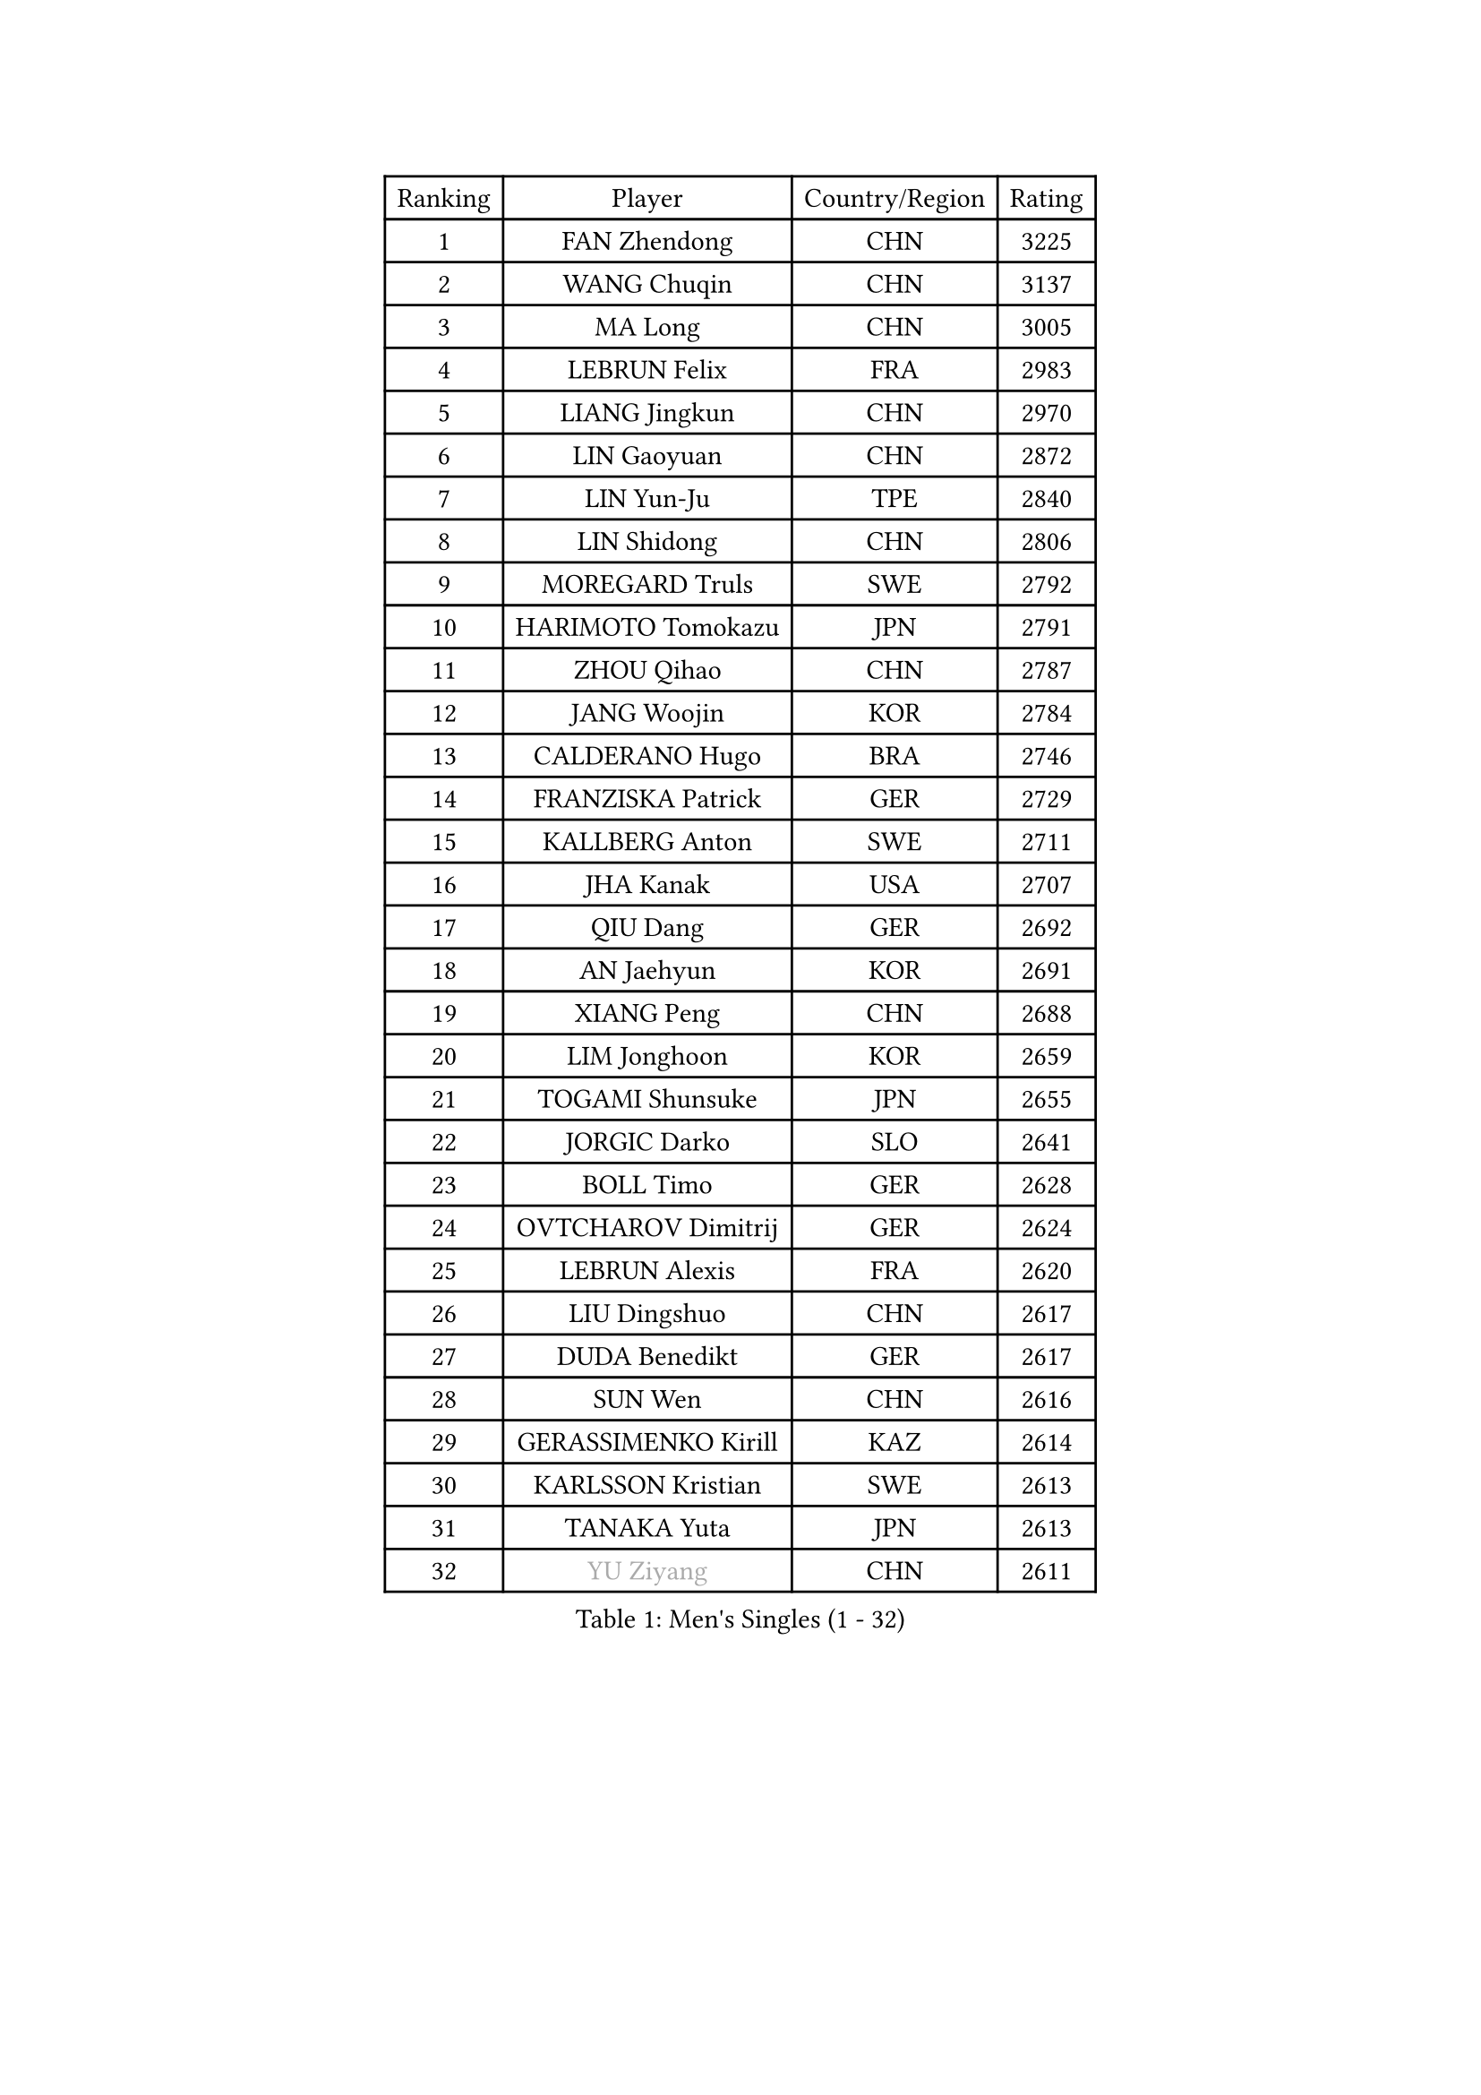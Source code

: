 
#set text(font: ("Courier New", "NSimSun"))
#figure(
  caption: "Men's Singles (1 - 32)",
    table(
      columns: 4,
      [Ranking], [Player], [Country/Region], [Rating],
      [1], [FAN Zhendong], [CHN], [3225],
      [2], [WANG Chuqin], [CHN], [3137],
      [3], [MA Long], [CHN], [3005],
      [4], [LEBRUN Felix], [FRA], [2983],
      [5], [LIANG Jingkun], [CHN], [2970],
      [6], [LIN Gaoyuan], [CHN], [2872],
      [7], [LIN Yun-Ju], [TPE], [2840],
      [8], [LIN Shidong], [CHN], [2806],
      [9], [MOREGARD Truls], [SWE], [2792],
      [10], [HARIMOTO Tomokazu], [JPN], [2791],
      [11], [ZHOU Qihao], [CHN], [2787],
      [12], [JANG Woojin], [KOR], [2784],
      [13], [CALDERANO Hugo], [BRA], [2746],
      [14], [FRANZISKA Patrick], [GER], [2729],
      [15], [KALLBERG Anton], [SWE], [2711],
      [16], [JHA Kanak], [USA], [2707],
      [17], [QIU Dang], [GER], [2692],
      [18], [AN Jaehyun], [KOR], [2691],
      [19], [XIANG Peng], [CHN], [2688],
      [20], [LIM Jonghoon], [KOR], [2659],
      [21], [TOGAMI Shunsuke], [JPN], [2655],
      [22], [JORGIC Darko], [SLO], [2641],
      [23], [BOLL Timo], [GER], [2628],
      [24], [OVTCHAROV Dimitrij], [GER], [2624],
      [25], [LEBRUN Alexis], [FRA], [2620],
      [26], [LIU Dingshuo], [CHN], [2617],
      [27], [DUDA Benedikt], [GER], [2617],
      [28], [SUN Wen], [CHN], [2616],
      [29], [GERASSIMENKO Kirill], [KAZ], [2614],
      [30], [KARLSSON Kristian], [SWE], [2613],
      [31], [TANAKA Yuta], [JPN], [2613],
      [32], [#text(gray, "YU Ziyang")], [CHN], [2611],
    )
  )#pagebreak()

#set text(font: ("Courier New", "NSimSun"))
#figure(
  caption: "Men's Singles (33 - 64)",
    table(
      columns: 4,
      [Ranking], [Player], [Country/Region], [Rating],
      [33], [WONG Chun Ting], [HKG], [2603],
      [34], [MATSUSHIMA Sora], [JPN], [2602],
      [35], [MENGEL Steffen], [GER], [2599],
      [36], [UDA Yukiya], [JPN], [2588],
      [37], [LEE Sang Su], [KOR], [2585],
      [38], [YOSHIMURA Maharu], [JPN], [2581],
      [39], [ZHOU Kai], [CHN], [2574],
      [40], [LIANG Yanning], [CHN], [2568],
      [41], [FALCK Mattias], [SWE], [2564],
      [42], [ASSAR Omar], [EGY], [2559],
      [43], [ZHAO Zihao], [CHN], [2550],
      [44], [XUE Fei], [CHN], [2542],
      [45], [CHO Daeseong], [KOR], [2535],
      [46], [XU Yingbin], [CHN], [2532],
      [47], [SHINOZUKA Hiroto], [JPN], [2525],
      [48], [ROBLES Alvaro], [ESP], [2521],
      [49], [MA Jinbao], [USA], [2518],
      [50], [GROTH Jonathan], [DEN], [2517],
      [51], [WALTHER Ricardo], [GER], [2510],
      [52], [UEDA Jin], [JPN], [2508],
      [53], [GAUZY Simon], [FRA], [2505],
      [54], [ALAMIYAN Noshad], [IRI], [2503],
      [55], [CHUANG Chih-Yuan], [TPE], [2497],
      [56], [FREITAS Marcos], [POR], [2494],
      [57], [LIND Anders], [DEN], [2489],
      [58], [ZENG Beixun], [CHN], [2488],
      [59], [KOJIC Frane], [CRO], [2481],
      [60], [GACINA Andrej], [CRO], [2481],
      [61], [FENG Yi-Hsin], [TPE], [2475],
      [62], [NIU Guankai], [CHN], [2475],
      [63], [CASSIN Alexandre], [FRA], [2471],
      [64], [GIONIS Panagiotis], [GRE], [2471],
    )
  )#pagebreak()

#set text(font: ("Courier New", "NSimSun"))
#figure(
  caption: "Men's Singles (65 - 96)",
    table(
      columns: 4,
      [Ranking], [Player], [Country/Region], [Rating],
      [65], [XU Haidong], [CHN], [2469],
      [66], [HUANG Yan-Cheng], [TPE], [2467],
      [67], [PARK Gyuhyeon], [KOR], [2462],
      [68], [YOSHIMURA Kazuhiro], [JPN], [2458],
      [69], [#text(gray, "NOROOZI Afshin")], [IRI], [2455],
      [70], [#text(gray, "KIZUKURI Yuto")], [JPN], [2452],
      [71], [FILUS Ruwen], [GER], [2452],
      [72], [CHEN Yuanyu], [CHN], [2444],
      [73], [#text(gray, "CAO Wei")], [CHN], [2442],
      [74], [YUAN Licen], [CHN], [2440],
      [75], [PUCAR Tomislav], [CRO], [2431],
      [76], [MURAMATSU Yuto], [JPN], [2430],
      [77], [KAO Cheng-Jui], [TPE], [2426],
      [78], [REDZIMSKI Milosz], [POL], [2418],
      [79], [MATSUDAIRA Kenji], [JPN], [2416],
      [80], [RANEFUR Elias], [SWE], [2412],
      [81], [OIKAWA Mizuki], [JPN], [2406],
      [82], [IONESCU Ovidiu], [ROU], [2405],
      [83], [DYJAS Jakub], [POL], [2403],
      [84], [MUTTI Matteo], [ITA], [2402],
      [85], [ROLLAND Jules], [FRA], [2401],
      [86], [#text(gray, "BRODD Viktor")], [SWE], [2401],
      [87], [#text(gray, "JIN Takuya")], [JPN], [2401],
      [88], [DORR Esteban], [FRA], [2396],
      [89], [PARK Ganghyeon], [KOR], [2394],
      [90], [ARUNA Quadri], [NGR], [2393],
      [91], [CARVALHO Diogo], [POR], [2393],
      [92], [#text(gray, "PARK Chan-Hyeok")], [KOR], [2388],
      [93], [#text(gray, "HACHARD Antoine")], [FRA], [2383],
      [94], [#text(gray, "AN Ji Song")], [PRK], [2383],
      [95], [#text(gray, "SONE Kakeru")], [JPN], [2380],
      [96], [LAKATOS Tamas], [HUN], [2376],
    )
  )#pagebreak()

#set text(font: ("Courier New", "NSimSun"))
#figure(
  caption: "Men's Singles (97 - 128)",
    table(
      columns: 4,
      [Ranking], [Player], [Country/Region], [Rating],
      [97], [SALIFOU Abdel-Kader], [BEN], [2374],
      [98], [BARDET Lilian], [FRA], [2374],
      [99], [THAKKAR Manav Vikash], [IND], [2373],
      [100], [APOLONIA Tiago], [POR], [2371],
      [101], [CHO Seungmin], [KOR], [2369],
      [102], [OUAICHE Stephane], [ALG], [2367],
      [103], [OH Junsung], [KOR], [2367],
      [104], [URSU Vladislav], [MDA], [2365],
      [105], [IONESCU Eduard], [ROU], [2365],
      [106], [KIM Donghyun], [KOR], [2362],
      [107], [LIAO Cheng-Ting], [TPE], [2359],
      [108], [HUANG Youzheng], [CHN], [2359],
      [109], [LEBESSON Emmanuel], [FRA], [2359],
      [110], [GNANASEKARAN Sathiyan], [IND], [2357],
      [111], [WANG Yang], [SVK], [2356],
      [112], [ZHMUDENKO Yaroslav], [UKR], [2354],
      [113], [ALLEGRO Martin], [BEL], [2354],
      [114], [NUYTINCK Cedric], [BEL], [2347],
      [115], [MONTEIRO Joao], [POR], [2346],
      [116], [KOZUL Deni], [SLO], [2346],
      [117], [YOSHIYAMA Ryoichi], [JPN], [2345],
      [118], [CHEN Chien-An], [TPE], [2343],
      [119], [ALAMIAN Nima], [IRI], [2342],
      [120], [PITCHFORD Liam], [ENG], [2341],
      [121], [QUEK Izaac], [SGP], [2341],
      [122], [WOO Hyeonggyu], [KOR], [2340],
      [123], [#text(gray, "FLORE Tristan")], [FRA], [2340],
      [124], [AKKUZU Can], [FRA], [2338],
      [125], [LANDRIEU Andrea], [FRA], [2334],
      [126], [#text(gray, "SAI Linwei")], [CHN], [2333],
      [127], [DESAI Harmeet], [IND], [2332],
      [128], [MARTINKO Jiri], [CZE], [2332],
    )
  )